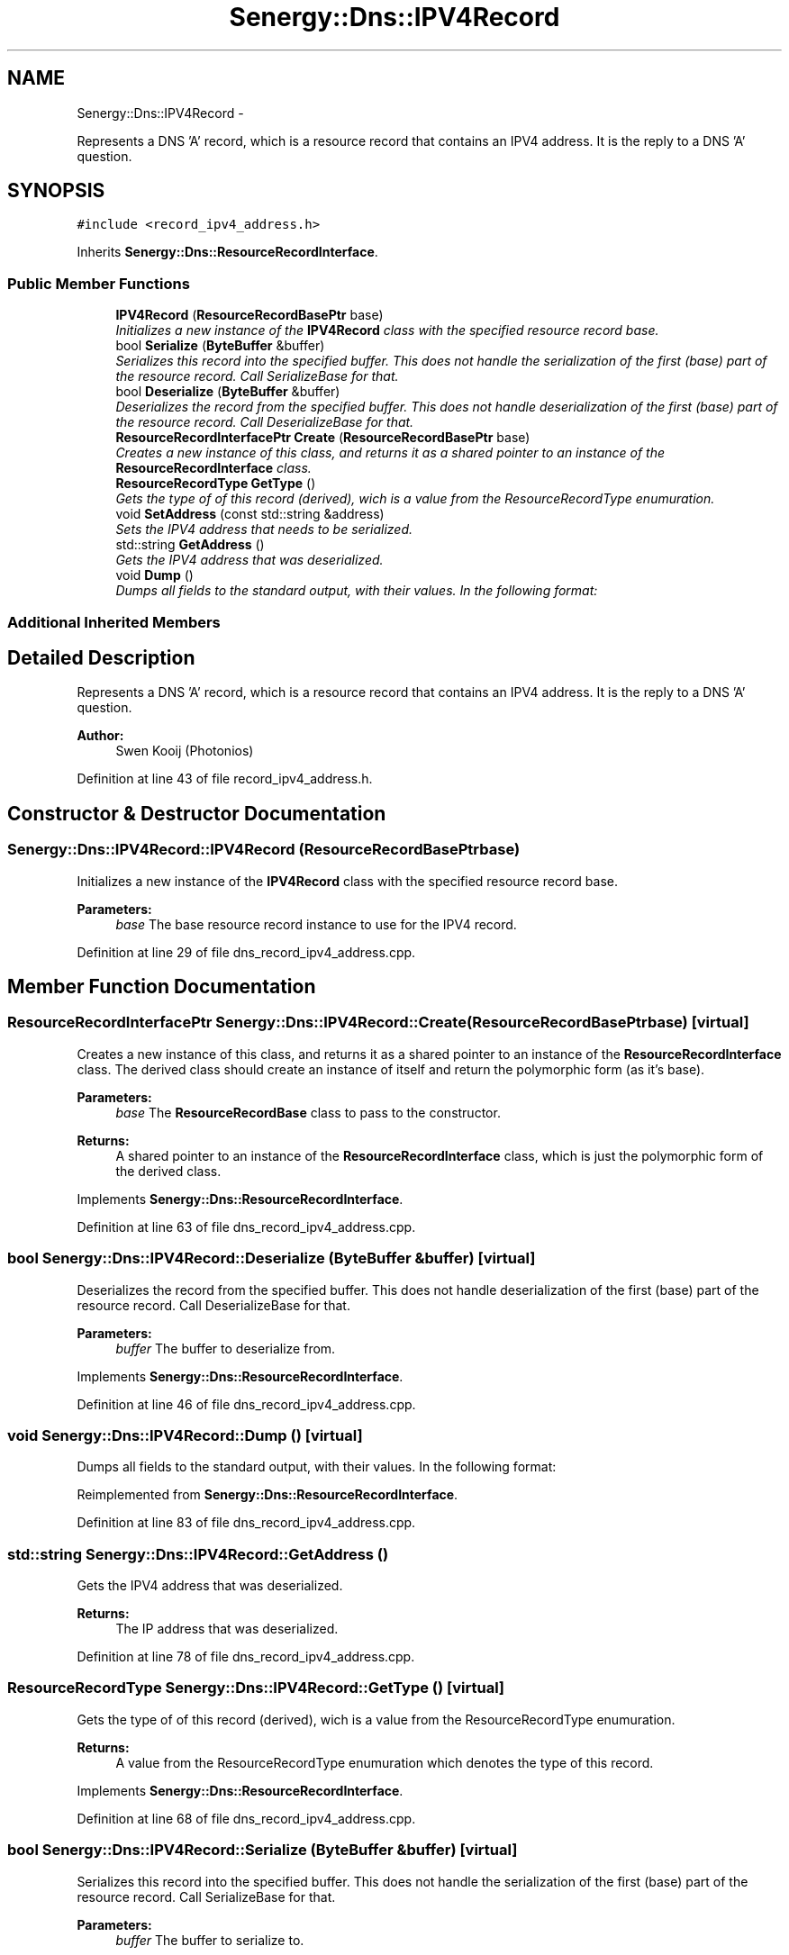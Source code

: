 .TH "Senergy::Dns::IPV4Record" 3 "Tue Feb 25 2014" "Version 1.0" "Senergy" \" -*- nroff -*-
.ad l
.nh
.SH NAME
Senergy::Dns::IPV4Record \- 
.PP
Represents a DNS 'A' record, which is a resource record that contains an IPV4 address\&. It is the reply to a DNS 'A' question\&.  

.SH SYNOPSIS
.br
.PP
.PP
\fC#include <record_ipv4_address\&.h>\fP
.PP
Inherits \fBSenergy::Dns::ResourceRecordInterface\fP\&.
.SS "Public Member Functions"

.in +1c
.ti -1c
.RI "\fBIPV4Record\fP (\fBResourceRecordBasePtr\fP base)"
.br
.RI "\fIInitializes a new instance of the \fBIPV4Record\fP class with the specified resource record base\&. \fP"
.ti -1c
.RI "bool \fBSerialize\fP (\fBByteBuffer\fP &buffer)"
.br
.RI "\fISerializes this record into the specified buffer\&. This does not handle the serialization of the first (base) part of the resource record\&. Call SerializeBase for that\&. \fP"
.ti -1c
.RI "bool \fBDeserialize\fP (\fBByteBuffer\fP &buffer)"
.br
.RI "\fIDeserializes the record from the specified buffer\&. This does not handle deserialization of the first (base) part of the resource record\&. Call DeserializeBase for that\&. \fP"
.ti -1c
.RI "\fBResourceRecordInterfacePtr\fP \fBCreate\fP (\fBResourceRecordBasePtr\fP base)"
.br
.RI "\fICreates a new instance of this class, and returns it as a shared pointer to an instance of the \fBResourceRecordInterface\fP class\&. \fP"
.ti -1c
.RI "\fBResourceRecordType\fP \fBGetType\fP ()"
.br
.RI "\fIGets the type of of this record (derived), wich is a value from the ResourceRecordType enumuration\&. \fP"
.ti -1c
.RI "void \fBSetAddress\fP (const std::string &address)"
.br
.RI "\fISets the IPV4 address that needs to be serialized\&. \fP"
.ti -1c
.RI "std::string \fBGetAddress\fP ()"
.br
.RI "\fIGets the IPV4 address that was deserialized\&. \fP"
.ti -1c
.RI "void \fBDump\fP ()"
.br
.RI "\fIDumps all fields to the standard output, with their values\&. In the following format: \fP"
.in -1c
.SS "Additional Inherited Members"
.SH "Detailed Description"
.PP 
Represents a DNS 'A' record, which is a resource record that contains an IPV4 address\&. It is the reply to a DNS 'A' question\&. 


.PP
\fBAuthor:\fP
.RS 4
Swen Kooij (Photonios) 
.RE
.PP

.PP
Definition at line 43 of file record_ipv4_address\&.h\&.
.SH "Constructor & Destructor Documentation"
.PP 
.SS "Senergy::Dns::IPV4Record::IPV4Record (\fBResourceRecordBasePtr\fPbase)"

.PP
Initializes a new instance of the \fBIPV4Record\fP class with the specified resource record base\&. 
.PP
\fBParameters:\fP
.RS 4
\fIbase\fP The base resource record instance to use for the IPV4 record\&. 
.RE
.PP

.PP
Definition at line 29 of file dns_record_ipv4_address\&.cpp\&.
.SH "Member Function Documentation"
.PP 
.SS "\fBResourceRecordInterfacePtr\fP Senergy::Dns::IPV4Record::Create (\fBResourceRecordBasePtr\fPbase)\fC [virtual]\fP"

.PP
Creates a new instance of this class, and returns it as a shared pointer to an instance of the \fBResourceRecordInterface\fP class\&. The derived class should create an instance of itself and return the polymorphic form (as it's base)\&.
.PP
\fBParameters:\fP
.RS 4
\fIbase\fP The \fBResourceRecordBase\fP class to pass to the constructor\&.
.RE
.PP
\fBReturns:\fP
.RS 4
A shared pointer to an instance of the \fBResourceRecordInterface\fP class, which is just the polymorphic form of the derived class\&. 
.RE
.PP

.PP
Implements \fBSenergy::Dns::ResourceRecordInterface\fP\&.
.PP
Definition at line 63 of file dns_record_ipv4_address\&.cpp\&.
.SS "bool Senergy::Dns::IPV4Record::Deserialize (\fBByteBuffer\fP &buffer)\fC [virtual]\fP"

.PP
Deserializes the record from the specified buffer\&. This does not handle deserialization of the first (base) part of the resource record\&. Call DeserializeBase for that\&. 
.PP
\fBParameters:\fP
.RS 4
\fIbuffer\fP The buffer to deserialize from\&. 
.RE
.PP

.PP
Implements \fBSenergy::Dns::ResourceRecordInterface\fP\&.
.PP
Definition at line 46 of file dns_record_ipv4_address\&.cpp\&.
.SS "void Senergy::Dns::IPV4Record::Dump ()\fC [virtual]\fP"

.PP
Dumps all fields to the standard output, with their values\&. In the following format: 
.PP
Reimplemented from \fBSenergy::Dns::ResourceRecordInterface\fP\&.
.PP
Definition at line 83 of file dns_record_ipv4_address\&.cpp\&.
.SS "std::string Senergy::Dns::IPV4Record::GetAddress ()"

.PP
Gets the IPV4 address that was deserialized\&. 
.PP
\fBReturns:\fP
.RS 4
The IP address that was deserialized\&. 
.RE
.PP

.PP
Definition at line 78 of file dns_record_ipv4_address\&.cpp\&.
.SS "\fBResourceRecordType\fP Senergy::Dns::IPV4Record::GetType ()\fC [virtual]\fP"

.PP
Gets the type of of this record (derived), wich is a value from the ResourceRecordType enumuration\&. 
.PP
\fBReturns:\fP
.RS 4
A value from the ResourceRecordType enumuration which denotes the type of this record\&. 
.RE
.PP

.PP
Implements \fBSenergy::Dns::ResourceRecordInterface\fP\&.
.PP
Definition at line 68 of file dns_record_ipv4_address\&.cpp\&.
.SS "bool Senergy::Dns::IPV4Record::Serialize (\fBByteBuffer\fP &buffer)\fC [virtual]\fP"

.PP
Serializes this record into the specified buffer\&. This does not handle the serialization of the first (base) part of the resource record\&. Call SerializeBase for that\&. 
.PP
\fBParameters:\fP
.RS 4
\fIbuffer\fP The buffer to serialize to\&.
.RE
.PP
\fBReturns:\fP
.RS 4
A boolean indicating whether the serialization was successful\&. 
.RE
.PP

.PP
Implements \fBSenergy::Dns::ResourceRecordInterface\fP\&.
.PP
Definition at line 36 of file dns_record_ipv4_address\&.cpp\&.
.SS "void Senergy::Dns::IPV4Record::SetAddress (const std::string &address)"

.PP
Sets the IPV4 address that needs to be serialized\&. 
.PP
\fBParameters:\fP
.RS 4
\fIaddress\fP The IPV4 address to be serialized\&. 
.RE
.PP

.PP
Definition at line 73 of file dns_record_ipv4_address\&.cpp\&.

.SH "Author"
.PP 
Generated automatically by Doxygen for Senergy from the source code\&.
